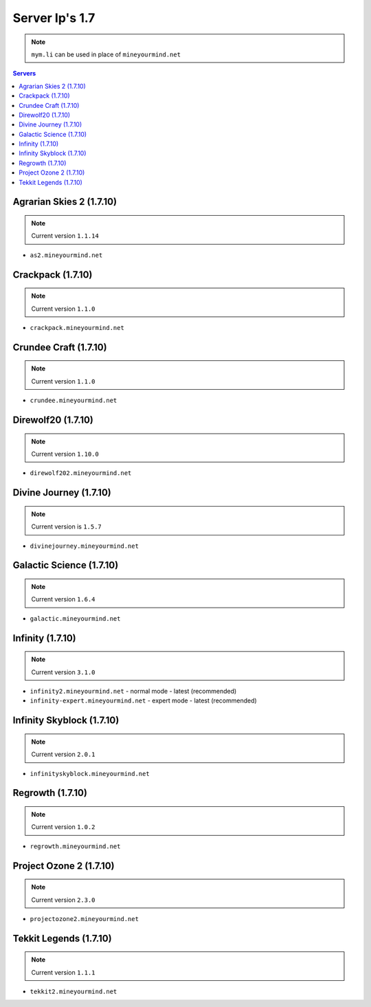 ===============
Server Ip's 1.7
===============
.. note:: ``mym.li`` can be used in place of ``mineyourmind.net``
.. contents:: Servers
  :depth: 2
  :local:


Agrarian Skies 2 (1.7.10)
^^^^^^^^^^^^^^^^^^^^^^^^^
.. note:: Current version ``1.1.14``

* ``as2.mineyourmind.net``

Crackpack (1.7.10)
^^^^^^^^^^^^^^^^^^
.. note:: Current version ``1.1.0``

* ``crackpack.mineyourmind.net``

Crundee Craft (1.7.10)
^^^^^^^^^^^^^^^^^^^^^^
.. note:: Current version ``1.1.0``

* ``crundee.mineyourmind.net``

Direwolf20 (1.7.10)
^^^^^^^^^^^^^^^^^^^
.. note:: Current version ``1.10.0``

* ``direwolf202.mineyourmind.net``

Divine Journey (1.7.10)
^^^^^^^^^^^^^^^^^^^^^^^
.. note:: Current version is ``1.5.7``

* ``divinejourney.mineyourmind.net``

Galactic Science (1.7.10)
^^^^^^^^^^^^^^^^^^^^^^^^^
.. note:: Current version ``1.6.4``

* ``galactic.mineyourmind.net``

Infinity (1.7.10)
^^^^^^^^^^^^^^^^^
.. note:: Current version ``3.1.0``

* ``infinity2.mineyourmind.net`` - normal mode - latest (recommended)
* ``infinity-expert.mineyourmind.net`` - expert mode - latest (recommended)

Infinity Skyblock (1.7.10)
^^^^^^^^^^^^^^^^^^^^^^^^^^
.. note:: Current version ``2.0.1``

* ``infinityskyblock.mineyourmind.net``

Regrowth (1.7.10)
^^^^^^^^^^^^^^^^^
.. note:: Current version ``1.0.2``

* ``regrowth.mineyourmind.net``

Project Ozone 2 (1.7.10)
^^^^^^^^^^^^^^^^^^^^^^^^
.. note:: Current version ``2.3.0``

* ``projectozone2.mineyourmind.net``

Tekkit Legends (1.7.10)
^^^^^^^^^^^^^^^^^^^^^^^
.. note:: Current version ``1.1.1``

* ``tekkit2.mineyourmind.net``
